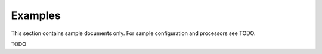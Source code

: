 Examples
========

This section contains sample documents only. For sample configuration and processors see TODO.

TODO

